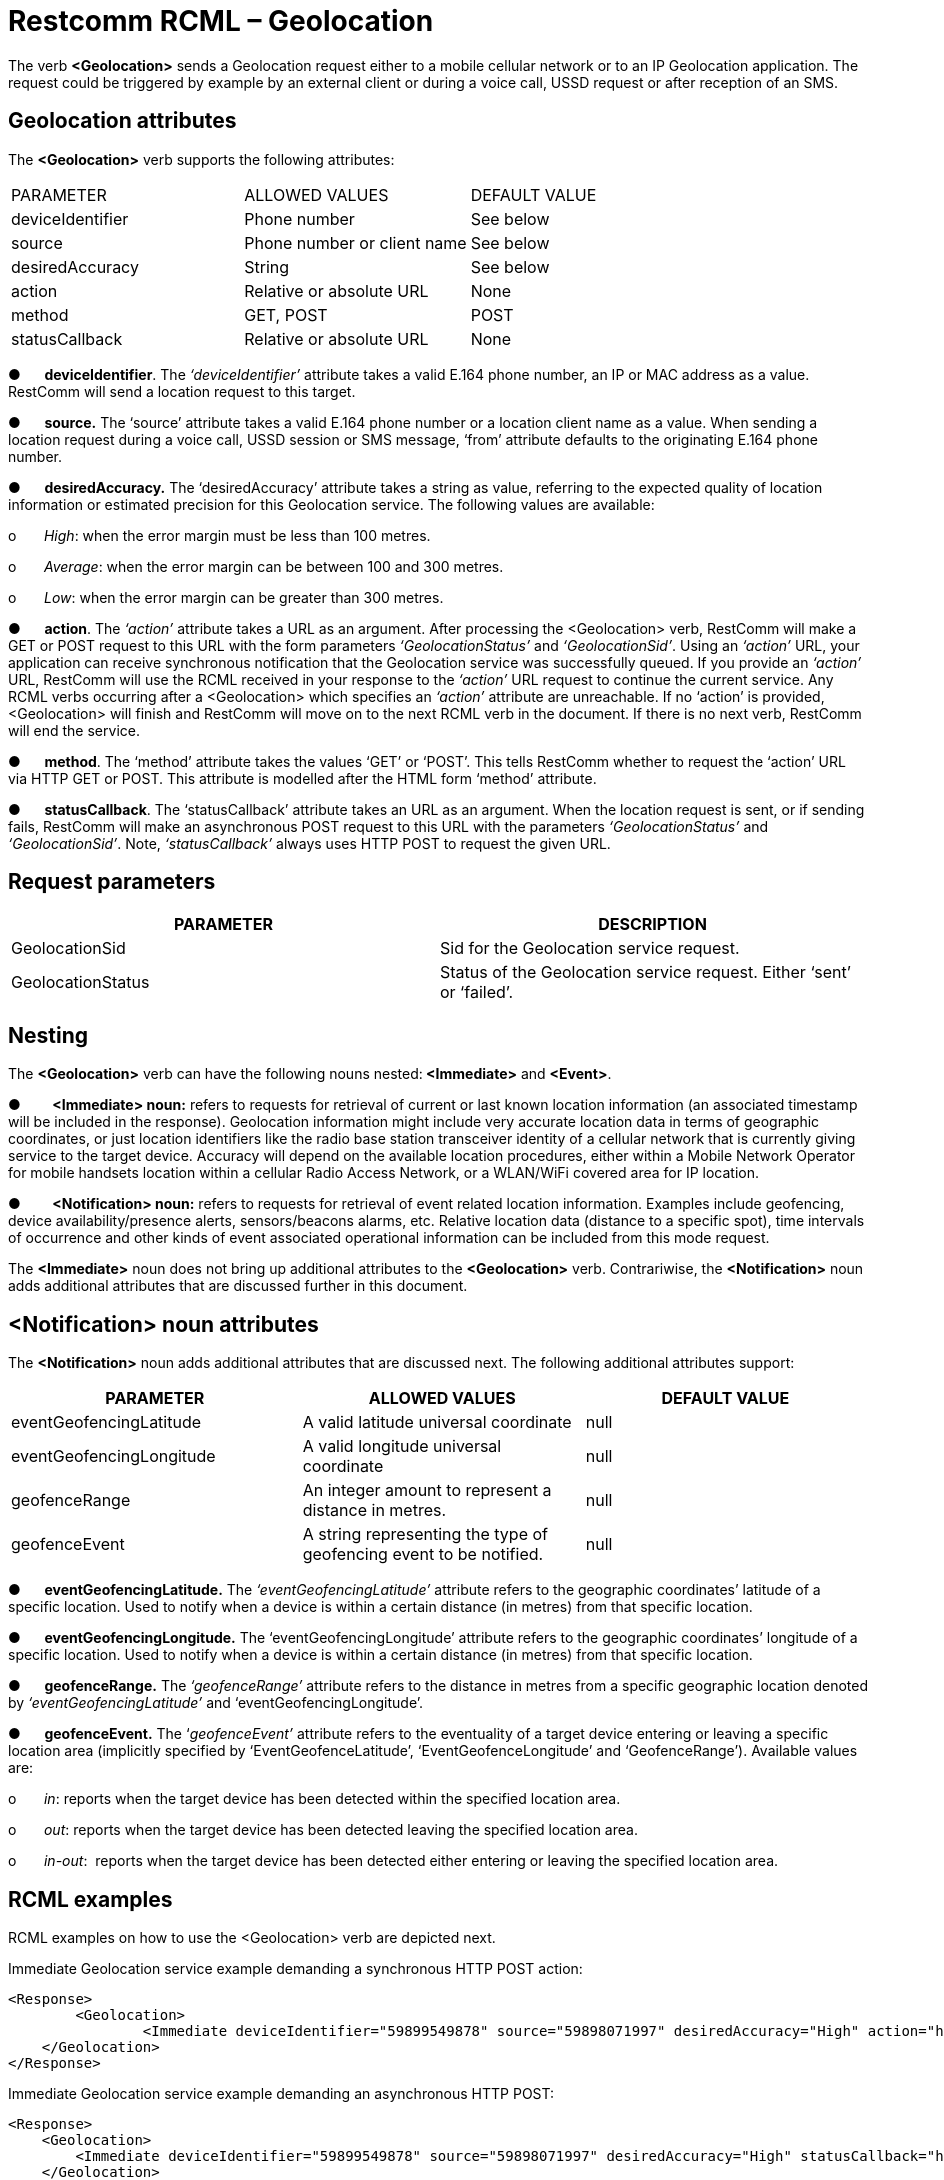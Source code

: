 = Restcomm RCML – Geolocation


The verb **<Geolocation>** sends a Geolocation request either to a
mobile cellular network or to an IP Geolocation application. The request
could be triggered by example by an external client or during a voice
call, USSD request or after reception of an SMS.


== Geolocation attributes


The **<Geolocation>** verb supports the following attributes:


[width="100%",cols="34%,33%,33%",]
|==============================================
|PARAMETER |ALLOWED VALUES |DEFAULT VALUE
|deviceIdentifier |Phone number |See below
|source |Phone number or client name |See below
|desiredAccuracy |String |See below
|action |Relative or absolute URL |None
|method |GET, POST |POST
|statusCallback |Relative or absolute URL |None
|==============================================



●      **deviceIdentifier**. The _‘deviceIdentifier’_ attribute takes a
valid E.164 phone number, an IP or MAC address as a value. RestComm will
send a location request to this target.

●      **source.** The ‘source’ attribute takes a valid E.164 phone
number or a location client name as a value. When sending a location
request during a voice call, USSD session or SMS message, ‘from’
attribute defaults to the originating E.164 phone number.

●      **desiredAccuracy.** The ‘desiredAccuracy’ attribute takes a
string as value, referring to the expected quality of location
information or estimated precision for this Geolocation service. The
following values are available:

o       __High__: when the error margin must be less than 100 metres.

o       __Average__: when the error margin can be between 100 and 300
metres.

o       __Low__: when the error margin can be greater than 300 metres.

●      **action**. The _‘action’_ attribute takes a URL as an argument.
After processing the <Geolocation> verb, RestComm will make a GET or
POST request to this URL with the form parameters _‘GeolocationStatus’_
and __‘GeolocationSid’__. Using an _‘action’_ URL, your application can
receive synchronous notification that the Geolocation service was
successfully queued. If you provide an _‘action’_ URL, RestComm will use
the RCML received in your response to the _‘action’_ URL request to
continue the current service. Any RCML verbs occurring after a
<Geolocation> which specifies an _‘action’_ attribute are unreachable.
If no ‘action’ is provided, <Geolocation> will finish and RestComm will
move on to the next RCML verb in the document. If there is no next verb,
RestComm will end the service.

●      **method**. The ‘method’ attribute takes the values ‘GET’ or
‘POST’. This tells RestComm whether to request the ‘action’ URL via HTTP
GET or POST. This attribute is modelled after the HTML form ‘method’
attribute.

●      **statusCallback**. The ‘statusCallback’ attribute takes an URL
as an argument. When the location request is sent, or if sending fails,
RestComm will make an asynchronous POST request to this URL with the
parameters _‘GeolocationStatus’_ and __‘GeolocationSid’__. Note,
_‘statusCallback’_ always uses HTTP POST to request the given URL.



== Request parameters



[width="100%",cols="50%,50%",]
|=======================================================================
|PARAMETER |DESCRIPTION

|GeolocationSid |Sid for the Geolocation service request.

|GeolocationStatus |Status of the Geolocation service request. Either
‘sent’ or ‘failed’.
|=======================================================================



== Nesting


The *<Geolocation>* verb can have the following nouns nested:**
<Immediate>** and **<Event>**.



●        **<Immediate> noun:** refers to requests for retrieval of
current or last known location information (an associated timestamp will
be included in the response). Geolocation information might include very
accurate location data in terms of geographic coordinates, or just
location identifiers like the radio base station transceiver identity of
a cellular network that is currently giving service to the target
device. Accuracy will depend on the available location procedures,
either within a Mobile Network Operator for mobile handsets location
within a cellular Radio Access Network, or a WLAN/WiFi covered area for
IP location.



●        **<Notification> noun:** refers to requests for retrieval of
event related location information. Examples include geofencing, device
availability/presence alerts, sensors/beacons alarms, etc. Relative
location data (distance to a specific spot), time intervals of
occurrence and other kinds of event associated operational information
can be included from this mode request.


The **<Immediate>** noun does not bring up additional attributes to the
**<Geolocation>** verb. Contrariwise, the **<Notification>** noun adds
additional attributes that are discussed further in this document.



== <Notification> noun attributes



The **<Notification>** noun adds additional attributes that are
discussed next. The following additional attributes support:



[width="100%",cols="34%,33%,33%",]
|=======================================================================
|PARAMETER |ALLOWED VALUES |DEFAULT VALUE

|eventGeofencingLatitude |A valid latitude universal coordinate |null

|eventGeofencingLongitude |A valid longitude universal coordinate |null

|geofenceRange |An integer amount to represent a distance in metres.
|null

|geofenceEvent |A string representing the type of geofencing event to be
notified. |null
|=======================================================================



●      **eventGeofencingLatitude.** The _‘eventGeofencingLatitude’_
attribute refers to the geographic coordinates’ latitude of a specific
location. Used to notify when a device is within a certain distance (in
metres) from that specific location.

●      **eventGeofencingLongitude.** The ‘eventGeofencingLongitude’
attribute refers to the geographic coordinates’ longitude of a specific
location. Used to notify when a device is within a certain distance (in
metres) from that specific location.

●      **geofenceRange.** The _‘geofenceRange’_ attribute refers to the
distance in metres from a specific geographic location denoted by
_‘eventGeofencingLatitude’_ and ‘eventGeofencingLongitude’.

●      **geofenceEvent.** The ‘__geofenceEvent’__ attribute refers to
the eventuality of a target device entering or leaving a specific
location area (implicitly specified by ‘EventGeofenceLatitude’,
‘EventGeofenceLongitude’ and ‘GeofenceRange’). Available values are:

o       __in__: reports when the target device has been detected within
the specified location area.

o       __out__: reports when the target device has been detected
leaving the specified location area.

o       __in-out__:  reports when the target device has been detected
either entering or leaving the specified location area.



== RCML examples



RCML examples on how to use the <Geolocation> verb are depicted next.


Immediate Geolocation service example demanding a synchronous HTTP POST
action:

....
<Response>
	<Geolocation>
		<Immediate deviceIdentifier="59899549878" source="59898071997" desiredAccuracy="High" action="http://my.controller.net" method="POST"/>
    </Geolocation>
</Response>
....


Immediate Geolocation service example demanding an asynchronous HTTP
POST:

....
<Response>
    <Geolocation>
        <Immediate deviceIdentifier="59899549878" source="59898071997" desiredAccuracy="High" statusCallback="http://192.16.1.19:8080/ACae6e420f425248d6a26948c17a9e2acf"/>
    </Geolocation>
</Response>
....


Notification Geolocation service example demanding a synchronous HTTP
GET action:

....
<Response>
    <Geolocation>
        <Notification deviceIdentifier="59899549878" source="BLE01" desiredAccuracy="High" eventGeofencingLatitude="-33.426280" eventGeofencingLatitude="-70.566560W" geofenceRange="500" geofenceEvent="in-out" action="http://192.16.1.19:8080/ACae6e420f425248d6a26948c17a9e2acf" method="GET"/>
    </Geolocation>
</Response>
....


Notification Geolocation service example demanding an asynchronous HTTP
POST:

....
<Response>
    <Geolocation>
        <Notification deviceIdentifier="59899549878" source="LATU" desiredAccuracy="High" eventGeofencingLatitude="-33.426280" eventGeofencingLatitude="-70.566560W" geofenceRange="500" geofenceEvent="in-out" statusCallback="http://192.16.1.19:8080/ACae6e420f425248d6a26948c17a9e2acf"/>
    </Geolocation>
</Response>
....


When the Geolocation request is sent, or if sending fails, RestComm will make an asynchronous POST method to the ‘StatusCallback’ URL with the parameters _‘GeolocationStatus’_ and _‘GeolocationSid’_, as explained in the Restcomm RCML Geolocation section.

See below examples of this method applicable to previous examples for
either ‘sent’ or ‘failed’ requests.


....
HTTP POST http://192.16.1.19:8080/ACae6e420f425248d6a26948c17a9e2acf  -d
"GeolocationSid=GLd66d2fe3954b4c888ad3dafc81b8f661" -d
"GeolocationStatus=sent"
....


....
HTTP POST http://192.16.1.19:8080/ACae6e420f425248d6a26948c17a9e2acf  -d
"GeolocationSid=GLd66d2fe3954b4c888ad3dafc81b8f661" -d
"GeolocationStatus=failed"
....
